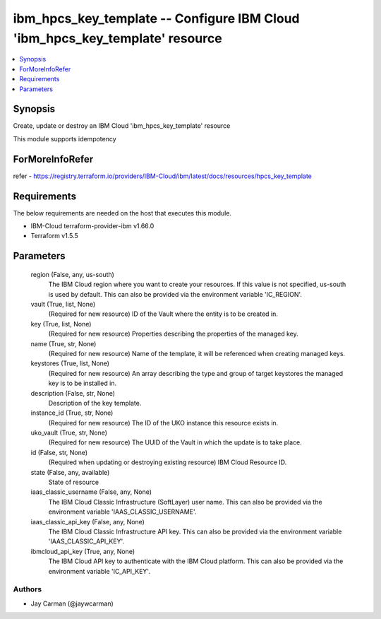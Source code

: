 
ibm_hpcs_key_template -- Configure IBM Cloud 'ibm_hpcs_key_template' resource
=============================================================================

.. contents::
   :local:
   :depth: 1


Synopsis
--------

Create, update or destroy an IBM Cloud 'ibm_hpcs_key_template' resource

This module supports idempotency


ForMoreInfoRefer
----------------
refer - https://registry.terraform.io/providers/IBM-Cloud/ibm/latest/docs/resources/hpcs_key_template

Requirements
------------
The below requirements are needed on the host that executes this module.

- IBM-Cloud terraform-provider-ibm v1.66.0
- Terraform v1.5.5



Parameters
----------

  region (False, any, us-south)
    The IBM Cloud region where you want to create your resources. If this value is not specified, us-south is used by default. This can also be provided via the environment variable 'IC_REGION'.


  vault (True, list, None)
    (Required for new resource) ID of the Vault where the entity is to be created in.


  key (True, list, None)
    (Required for new resource) Properties describing the properties of the managed key.


  name (True, str, None)
    (Required for new resource) Name of the template, it will be referenced when creating managed keys.


  keystores (True, list, None)
    (Required for new resource) An array describing the type and group of target keystores the managed key is to be installed in.


  description (False, str, None)
    Description of the key template.


  instance_id (True, str, None)
    (Required for new resource) The ID of the UKO instance this resource exists in.


  uko_vault (True, str, None)
    (Required for new resource) The UUID of the Vault in which the update is to take place.


  id (False, str, None)
    (Required when updating or destroying existing resource) IBM Cloud Resource ID.


  state (False, any, available)
    State of resource


  iaas_classic_username (False, any, None)
    The IBM Cloud Classic Infrastructure (SoftLayer) user name. This can also be provided via the environment variable 'IAAS_CLASSIC_USERNAME'.


  iaas_classic_api_key (False, any, None)
    The IBM Cloud Classic Infrastructure API key. This can also be provided via the environment variable 'IAAS_CLASSIC_API_KEY'.


  ibmcloud_api_key (True, any, None)
    The IBM Cloud API key to authenticate with the IBM Cloud platform. This can also be provided via the environment variable 'IC_API_KEY'.













Authors
~~~~~~~

- Jay Carman (@jaywcarman)

